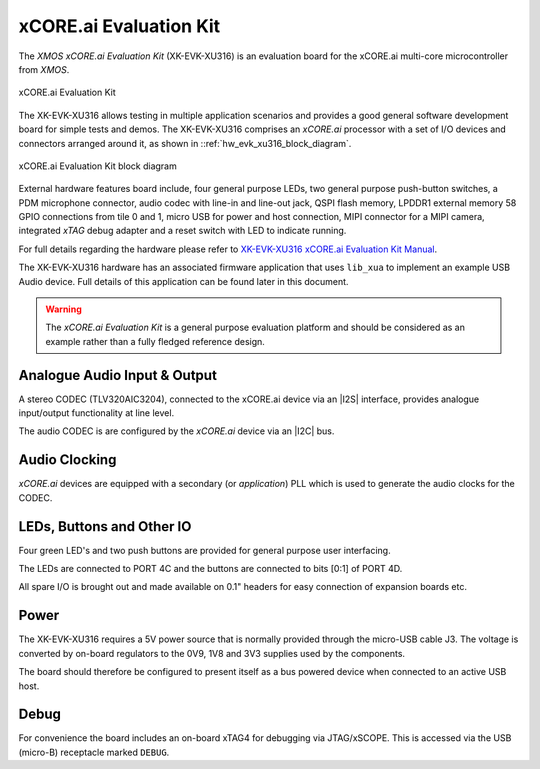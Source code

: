 xCORE.ai Evaluation Kit
.......................

The `XMOS xCORE.ai Evaluation Kit` (XK-EVK-XU316) is an evaluation board for the xCORE.ai multi-core microcontroller 
from `XMOS`.

.. _hw_evk_xu316_image:
.. figure:: xk_evk_xu316.*
    :scale: 50%
    :align: center

    xCORE.ai Evaluation Kit

The XK-EVK-XU316  allows testing in multiple application scenarios and provides a good general software development
board for simple tests and demos. The XK-EVK-XU316 comprises an `xCORE.ai` processor with a set of I/O devices and 
connectors arranged around it, as shown in ::ref:`hw_evk_xu316_block_diagram`. 

.. _hw_evk_xu316_block_diagram:
.. figure:: xk_evk_xu316_block_diagram.*
    :scale: 70%
    :align: center

    xCORE.ai Evaluation Kit block diagram

External hardware features board include, four general purpose LEDs, two general purpose push-button switches, 
a PDM microphone connector, audio codec with line-in and line-out jack, QSPI flash memory, LPDDR1 external memory 
58 GPIO connections from tile 0 and 1, micro USB for power and host connection, MIPI connector for a MIPI camera, 
integrated `xTAG` debug adapter and a reset switch with LED to indicate running. 

For full details regarding the hardware please refer to `XK-EVK-XU316 xCORE.ai Evaluation Kit Manual
<https://www.xmos.ai/download/xcore.ai-explorer-board-v2.0-hardware-manual(5).pdf>`_.

The XK-EVK-XU316 hardware has an associated firmware application that uses ``lib_xua`` to implement an example USB 
Audio device. Full details of this application can be found later in this document.

.. warning:: 

    The `xCORE.ai Evaluation Kit` is a general purpose evaluation platform and should be considered as an example rather
    than a fully fledged reference design.

Analogue Audio Input & Output
+++++++++++++++++++++++++++++

A stereo CODEC (TLV320AIC3204), connected to the xCORE.ai device via an |I2S| interface, provides analogue input/output 
functionality at line level.

The audio CODEC is are configured by the `xCORE.ai` device via an |I2C| bus. 

Audio Clocking
++++++++++++++

`xCORE.ai` devices are equipped with a secondary (or `application`) PLL which is used to generate the audio clocks for the CODEC.

LEDs, Buttons and Other IO
++++++++++++++++++++++++++

Four green LED's and two push buttons are provided for general purpose user interfacing. 

The LEDs are connected to PORT 4C and the buttons are connected to bits [0:1] of PORT 4D.

All spare I/O is brought out and made available on 0.1" headers for easy connection of expansion 
boards etc.

Power
+++++

The XK-EVK-XU316 requires a 5V power source that is normally provided through the micro-USB cable J3.
The voltage is converted by on-board regulators to the 0V9, 1V8 and 3V3 supplies used by the components.

The board should therefore be configured to present itself as a bus powered device when connected to an 
active USB host.

Debug
+++++

For convenience the board includes an on-board xTAG4 for debugging via JTAG/xSCOPE. 
This is accessed via the USB (micro-B) receptacle marked ``DEBUG``. 

